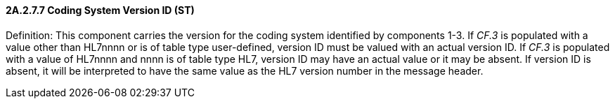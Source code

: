 ==== 2A.2.7.7 Coding System Version ID (ST)

Definition: This component carries the version for the coding system identified by components 1-3. If _CF.3_ is populated with a value other than HL7nnnn or is of table type user-defined, version ID must be valued with an actual version ID. If _CF.3_ is populated with a value of HL7nnnn and nnnn is of table type HL7, version ID may have an actual value or it may be absent. If version ID is absent, it will be interpreted to have the same value as the HL7 version number in the message header.


